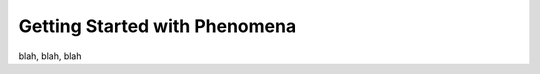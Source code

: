 ===============================
Getting Started with Phenomena
===============================

blah, blah, blah
